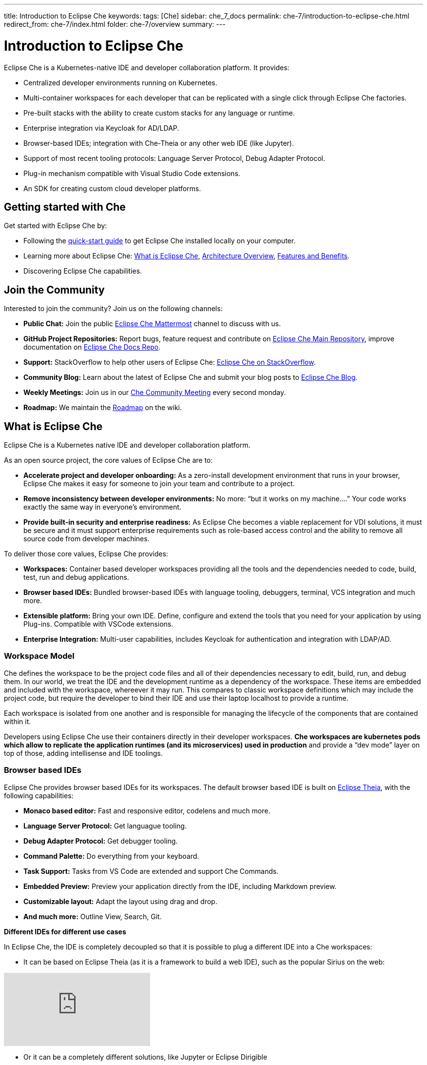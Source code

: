 ---
title: Introduction to Eclipse Che
keywords: 
tags: [Che]
sidebar: che_7_docs
permalink: che-7/introduction-to-eclipse-che.html
redirect_from: che-7/index.html
folder: che-7/overview
summary: 
---

:parent-context-of-introduction-to-eclipse-che: {context}

[id='introduction-to-eclipse-che_{context}']
= Introduction to Eclipse Che
:context: introduction-to-eclipse-che

Eclipse Che is a Kubernetes-native IDE and developer collaboration platform. It provides: 

* Centralized developer environments running on Kubernetes.  
* Multi-container workspaces for each developer that can be replicated with a single click through Eclipse Che 
factories.  
* Pre-built stacks with the ability to create custom stacks for any language or runtime.  
* Enterprise integration via Keycloak for AD/LDAP.  
* Browser-based IDEs; integration with Che-Theia or any other web IDE (like Jupyter).  
* Support of most recent tooling protocols: Language Server Protocol, Debug Adapter Protocol.  
* Plug-in mechanism compatible with Visual Studio Code extensions.  
* An SDK for creating custom cloud developer platforms.  


[id="getting-started-with-che"]
== Getting started with Che

Get started with Eclipse Che by:

* Following the link:quick-start.html[quick-start guide] to get Eclipse Che installed locally on your computer.
* Learning more about Eclipse Che: link:what-is-che.html[What is Eclipse Che], link:architecture-overview.html[Architecture Overview], link:che-features-and-benefits.html[Features and Benefits].
* Discovering Eclipse Che capabilities.


== Join the Community

Interested to join the community? Join us on the following channels:

* **Public Chat:** Join the public link:https://mattermost.eclipse.org/eclipse/channels/eclipse-che[Eclipse Che Mattermost] channel to discuss with us.
* **GitHub Project Repositories:** Report bugs, feature request and contribute on link:https://github.com/eclipse/che[Eclipse Che Main Repository], improve documentation on link:https://github.com/eclipse/che-docs[Eclipse Che Docs Repo].
* **Support:** StackOverflow to help other users of Eclipse Che: link:https://stackoverflow.com/questions/tagged/eclipse-che[Eclipse Che on StackOverflow].
* **Community Blog:** Learn about the latest of Eclipse Che and submit your blog posts to link:https://medium.com/eclipse-che-blog[Eclipse Che Blog].
* **Weekly Meetings:** Join us in our link:https://github.com/eclipse/che/wiki/Che-Dev-Meetings[Che Community Meeting] every second monday.
* **Roadmap:** We maintain the link:https://github.com/eclipse/che/wiki/Roadmap[Roadmap] on the wiki.


== What is Eclipse Che

Eclipse Che is a Kubernetes native IDE and developer collaboration platform. 

As an open source project, the core values of Eclipse Che are to:

* **Accelerate project and developer onboarding:** As a zero-install development environment that runs in your browser, Eclipse Che makes it easy for someone to join your team and contribute to a project.
* **Remove inconsistency between developer environments:** No more: “but it works on my machine….” Your code works exactly the same way in everyone’s environment.
* **Provide built-in security and enterprise readiness:** As Eclipse Che becomes a viable replacement for VDI solutions, it must be secure and it must support enterprise requirements such as role-based access control and the ability to remove all source code from developer machines.



To deliver those core values, Eclipse Che provides:

* **Workspaces:** Container based developer workspaces providing all the tools and the dependencies needed to code, build, test, run and debug applications. 
* **Browser based IDEs:** Bundled browser-based IDEs with language tooling, debuggers, terminal, VCS integration and much more.
* **Extensible platform:** Bring your own IDE. Define, configure and extend the tools that you need for your application by using Plug-ins. Compatible with VSCode extensions.  
* **Enterprise Integration:** Multi-user capabilities, includes Keycloak for authentication and integration with LDAP/AD. 


=== Workspace Model

Che defines the workspace to be the project code files and all of their dependencies necessary to edit, build, run, and debug them. In our world, we treat the IDE and the development runtime as a dependency of the workspace. These items are embedded and included with the workspace, whereever it may run. This compares to classic workspace definitions which may include the project code, but require the developer to bind their IDE and use their laptop localhost to provide a runtime.

Each workspace is isolated from one another and is responsible for managing the lifecycle of the components that are contained within it.

Developers using Eclipse Che use their containers directly in their developer workspaces. **Che workspaces are kubernetes pods which allow to replicate the application runtimes (and its microservices) used in production** and provide a “dev mode” layer on top of those, adding intellisense and IDE toolings.


=== Browser based IDEs

Eclipse Che provides browser based IDEs for its workspaces. The default browser based IDE is built on link:https://github.com/theia-ide/theia[Eclipse Theia], with the following capabilities:

* **Monaco based editor:** Fast and responsive editor, codelens and much more.
* **Language Server Protocol:** Get languague tooling.
* **Debug Adapter Protocol:** Get debugger tooling.
* **Command Palette:** Do everything from your keyboard.
* **Task Support:** Tasks from VS Code are extended and support Che Commands.
* **Embedded Preview:** Preview your application directly from the IDE, including Markdown preview.
* **Customizable layout:** Adapt the layout using drag and drop.
* **And much more:** Outline View, Search, Git.


**Different IDEs for different use cases**


In Eclipse Che, the IDE is completely decoupled so that it is possible to plug a different IDE into a Che workspaces:

* It can be based on Eclipse Theia (as it is a framework to build a web IDE), such as the popular Sirius on the web:

video::B6aCqywKpyY[youtube]

* Or it can be a completely different solutions, like Jupyter or Eclipse Dirigible

video::VooNzKxRFgw[youtube]

There are a different situations where the default IDE will not cover the use cases of your audience, or you might have stakeholders who are using a dedicated tool that covers their needs instead of using an IDE. In the traditional Eclipse IDE world, that was done with RCP applications.


=== Extensible Platform

Eclipse Che is a great platform to build cloud-native tools and it provides a strong extensibility model with an enjoyable developer experience for contributors.

Eclipse Che is extensible in different ways:

* **Plug-ins:** to add capabilities to the IDE. Rely on APIs compatible with Visual Studio Code. Plug-ins are isolated and provide their own dependencies packaged in containers.
* **Stacks:** to create pre-configured Che workspaces with dedicated set of tools.
* **Alternate IDEs:** to provide specialized tooling within Eclipse Che. Build your own, based on Eclipse Theia, or pick existing ones like Jupyter.
* **Marketplace (soon)** to easily distribute tools and custom IDEs to users and communities which can be tried online

As introduced earlier, Eclipse Che use Eclipse Theia as its default browser-based IDE. Eclipse Theia is providing a framework to build web IDEs. It is built in TypeScript and gives contributors a programming model that is flexible, relies on state-of-the-art tooling protocols and makes it faster to build new tools.

In Eclipse Che, a user doesn't need to worry about the dependencies needed for the tools running in their workspace — they should just be available when needed. This means that a Che plugin provides its dependencies, its back-end services (which could be running in a sidecar container connected to the user’s workspace), and the IDE UI extension. By packaging all these elements together, the user is free from having to configure many different tools all together. 

**VSCode Extensibility Compatibility**


There is one important aspect of the plugin model — Eclipse Che allows to rationalize the effort for a contributor who is willing to build a plugin and distribute in to different developer communities and tools. For that purpose, Eclipse Che added  into Eclipse Theia plugins API to allow compatibility with the extension points from VS Code. As result, it becomes much easier to bring an existing plugin from VS Code onto Eclipse Che. The main difference is in the way the plugins are packaged. On Eclipse Che, the plugins are delivered with their own dependencies in their own container.

video::HbTKDlOL1eo[youtube]


=== Enterprise Integration

Eclipse Che also includes link:https://www.keycloak.org[Keycloak] to handle authentication and security. It allows the integration with any SSO, as well as Active Directory or LDAP. Each users of Eclipse Che gets centralized developer which can be easily defined, administered and managed. Eclipse Che as a kubernetes native application provides state-of-the-art monitoring and tracing capabilities, integrating with link:https://prometheus.io/[Prometheus] and link:https://grafana.com/[Grafana]. 


//include::con_introductory-videos.adoc[leveloffset=+1]

//include::con_features-and-benefits.adoc[leveloffset=+1]



// [id='related-information-{context}']
// == Related information
// 
// * A bulleted list of links to other material closely related to the contents of the concept module.
// * For more details on writing assemblies, see the link:https://github.com/redhat-documentation/modular-docs#modular-documentation-reference-guide[Modular Documentation Reference Guide].
// * Use a consistent system for file names, IDs, and titles. For tips, see _Anchor Names and File Names_ in link:https://github.com/redhat-documentation/modular-docs#modular-documentation-reference-guide[Modular Documentation Reference Guide].

:context: {parent-context-of-introduction-to-eclipse-che}
